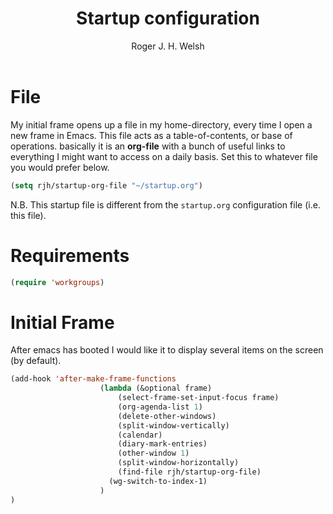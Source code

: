 #+TITLE: Startup configuration
#+AUTHOR: Roger J. H. Welsh
#+EMAIL: rjhwelsh@gmail.com

* File
My initial frame opens up a file in my home-directory, every time I open a new
frame in Emacs. This file acts as a table-of-contents, or base of operations.
basically it is an *org-file* with a bunch of useful links to everything I might
want to access on a daily basis. Set this to whatever file you would prefer
below.
#+BEGIN_SRC emacs-lisp
(setq rjh/startup-org-file "~/startup.org")
#+END_SRC
N.B. This startup file is different from the =startup.org= configuration file
(i.e. this file).

* Requirements
#+BEGIN_SRC emacs-lisp
(require 'workgroups)
#+END_SRC

* Initial Frame
After emacs has booted I would like it to display several items on the screen
(by default).

#+BEGIN_SRC emacs-lisp
	(add-hook 'after-make-frame-functions
						(lambda (&optional frame)
							(select-frame-set-input-focus frame)
							(org-agenda-list 1)
							(delete-other-windows)
							(split-window-vertically)
							(calendar)
							(diary-mark-entries)
							(other-window 1)
							(split-window-horizontally)
							(find-file rjh/startup-org-file)
						  (wg-switch-to-index-1)
						)
	)
#+END_SRC
